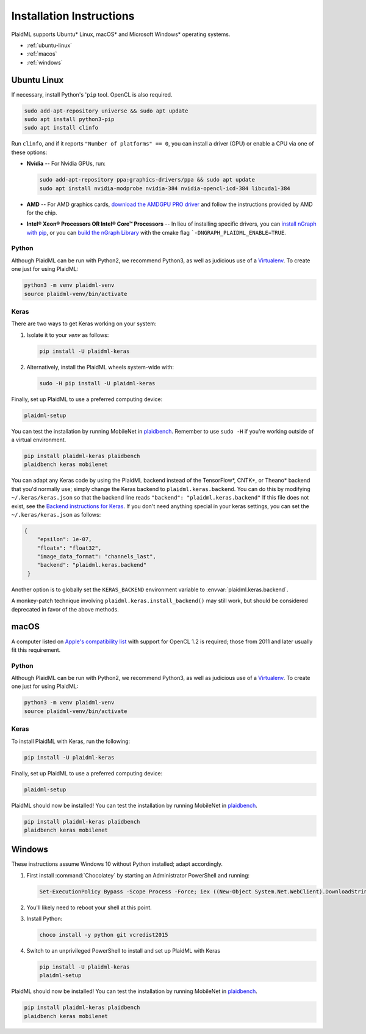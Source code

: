 .. install.rst:

##########################
Installation Instructions
##########################

PlaidML supports Ubuntu\* Linux, macOS\* and Microsoft Windows\* operating
systems.

* :ref:`ubuntu-linux`
* :ref:`macos`
* :ref:`windows`


.. _ubuntu-linux:

Ubuntu Linux
============

If necessary, install Python's '``pip`` tool. OpenCL is also required.

.. code-block:: console

   sudo add-apt-repository universe && sudo apt update
   sudo apt install python3-pip
   sudo apt install clinfo

Run ``clinfo``, and if it reports ``"Number of platforms" == 0``, you
can install a driver (GPU) or enable a CPU via one of these options:

* **Nvidia** -- For Nvidia GPUs, run:

  .. code-block:: console

     sudo add-apt-repository ppa:graphics-drivers/ppa && sudo apt update
     sudo apt install nvidia-modprobe nvidia-384 nvidia-opencl-icd-384 libcuda1-384

* **AMD** -- For AMD graphics cards, `download the AMDGPU PRO driver`_ and follow
  the instructions provided by AMD for the chip.

* **Intel® Xeon® Processors OR Intel® Core™ Processors** -- In lieu of installing
  specific drivers, you can `install nGraph with pip`_, or you can
  `build the nGraph Library`_ with the cmake flag ```-DNGRAPH_PLAIDML_ENABLE=TRUE``.


Python
------

Although PlaidML can be run with Python2, we recommend Python3, as well as
judicious use of a `Virtualenv`_.  To create one just for using PlaidML:

.. code-block:: console

   python3 -m venv plaidml-venv
   source plaidml-venv/bin/activate

Keras
-----

There are two ways to get Keras working on your system:

#. Isolate it to your `venv` as follows:

   .. code-block:: console

      pip install -U plaidml-keras

#. Alternatively, install the PlaidML wheels system-wide with:

   .. code-block:: console

      sudo -H pip install -U plaidml-keras

Finally, set up PlaidML to use a preferred computing device:

.. code-block:: console

   plaidml-setup

You can test the installation by running MobileNet in `plaidbench`_. Remember to
use ``sudo -H`` if you're working outside of a virtual environment.

.. code-block:: console

   pip install plaidml-keras plaidbench
   plaidbench keras mobilenet

You can adapt any Keras code by using the PlaidML backend instead of the
TensorFlow\*, CNTK\*, or Theano\* backend that you'd normally use; simply change
the Keras backend to ``plaidml.keras.backend``. You can do this by modifying
``~/.keras/keras.json`` so that the backend line reads ``"backend": "plaidml.keras.backend"``
If this file does not exist, see the `Backend instructions for Keras`_. If you
don't need anything special in your keras settings, you can set the
``~/.keras/keras.json`` as follows:

.. code-block:: json

   {
       "epsilon": 1e-07,
       "floatx": "float32",
       "image_data_format": "channels_last",
       "backend": "plaidml.keras.backend"
    }


Another option is to globally set the ``KERAS_BACKEND`` environment variable
to :envvar:`plaidml.keras.backend`.

A monkey-patch technique involving ``plaidml.keras.install_backend()`` may still
work, but should be considered deprecated in favor of the above methods.


.. _macos:

macOS
=====

A computer listed on `Apple's compatibility list`_ with support for OpenCL 1.2
is required; those from 2011 and later usually fit this requirement.

Python
------

Although PlaidML can be run with Python2, we recommend Python3, as well as
judicious use of a `Virtualenv`_.  To create one just for using PlaidML:

.. code-block:: console

   python3 -m venv plaidml-venv
   source plaidml-venv/bin/activate

Keras
-----

To install PlaidML with Keras, run the following:

.. code-block:: console

   pip install -U plaidml-keras


Finally, set up PlaidML to use a preferred computing device:

.. code-block:: console

   plaidml-setup

PlaidML should now be installed! You can test the installation by running
MobileNet in `plaidbench`_.

.. code-block:: console

   pip install plaidml-keras plaidbench
   plaidbench keras mobilenet


.. _windows:

Windows
=======

These instructions assume Windows 10 without Python installed; adapt accordingly.

#. First install :command:`Chocolatey` by starting an Administrator PowerShell
   and running:

   .. code-block:: console

      Set-ExecutionPolicy Bypass -Scope Process -Force; iex ((New-Object System.Net.WebClient).DownloadString('https://chocolatey.org/install.ps1'))

#. You'll likely need to reboot your shell at this point.

#. Install Python:

   .. code-block:: console

      choco install -y python git vcredist2015

#. Switch to an unprivileged PowerShell to install and set up PlaidML with
   Keras

   .. code-block:: console

      pip install -U plaidml-keras
      plaidml-setup

PlaidML should now be installed! You can test the installation by running
MobileNet in `plaidbench`_.

.. code-block:: console

   pip install plaidml-keras plaidbench
   plaidbench keras mobilenet



.. _download the AMDGPU PRO driver: http://support.amd.com/en-us/kb-articles/Pages/AMDGPU-PRO-Driver-for-Linux-Release-Notes.aspx
.. _Virtualenv: https://virtualenv.pypa.io/en/stable
.. _plaidbench: https://github.com/plaidml/plaidbench
.. _Backend instructions for Keras: https://keras.io/backend
.. _Apple's compatibility list: https://support.apple.com/en-us/HT202823
.. _Intel® SDK for OpenCL™ Applications: https://software.intel.com/en-us/intel-opencl
.. _install nGraph with pip: https://github.com/NervanaSystems/ngraph/blob/master/README.md#quick-start
.. _build the nGraph Library: https://ngraph.nervanasys.com/docs/latest/buildlb.html
